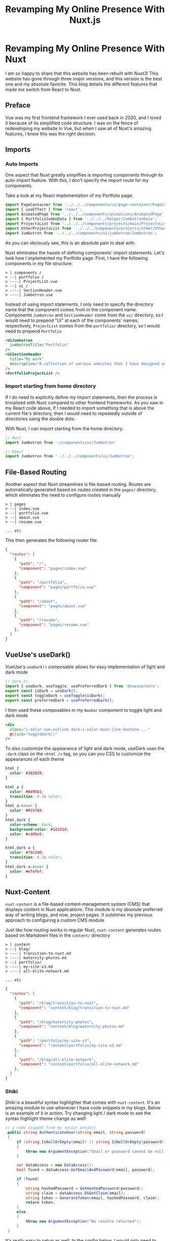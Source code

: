 #+title: Revamping My Online Presence With Nuxt.js
#+OPTIONS: toc:nil

* Revamping My Online Presence With Nuxt
I am so happy to share that this website has been rebuilt with Nuxt3! This
website has gone through three major versions, and this version is the best one
and my absolute favorite. This blog details the different features that made me
switch from React to Nuxt.

** Preface
Vue was my first frontend framework I ever used back in 2020, and I loved it
because of its simplified code structure. I was on the fence of redeveloping my
website in Vue, but when I saw all of Nuxt's amazing features, I knew this was
the right decision.

** Imports
*** Auto Imports
One aspect that Nuxt greatly simplifies is importing components through its
auto-import feature. With this, I don't specify the import route for my
components.

Take a look at my React implementation of my Portfolio page:

#+begin_src javascript
import PageContainer from '../../../components/ui/page-container/PageContainer';
import { useEffect } from 'react';
import AnimatedPage from '../../../components/animations/AnimatedPage';
import { PortfolioJumboData } from '../../../helper/JumbotronData';
import ProjectsList from '../../../components/projects/main/ProjectsList';
import OtherProjectsList from '../../../components/projects/other/OtherProjectsList';
import Jumbotron from '../../../components/ui/jumbotron/Jumbotron';
#+end_src

As you can obviously see, this is an absolute pain to deal with.

Nuxt eliminates the hassle of defining components' import statements.  Let's
look how I implemented my Portfolio page. First, I have the following
components in my file structure:

#+begin_src shell
> | components /
> --| portfolio /
> ----| ProjectList.vue
> --| ui /
> ----| SectionHeader.vue
> ----| Jumbotron.vue
#+end_src

Instead of using import statements, I only need to specify the directory name
that the component comes from in the component name. Components =Jumbotron= and
=SectionHeader= come from the =ui/= directory, so I would need to prepend "Ui" at
each of the components' names; respectively, =ProjectList= comes from the
=portfolio/= directory, so I would need to prepend =Portfolio=

#+begin_src html
<UiJumbotron
  jumbotronTitle="Portfolio"
/>
<UiSectionHeader
  title="My work"
  description="A collection of various websites that I have designed and developed"
/>
<PortfolioProjectList />
#+end_src

*** Import starting from home directory
If I do need to explicitly define my import statements, then the process is
trivialized with Nuxt compared to other frontend frameworks. As you saw in my
React code above, if I needed to import something that is above the current
file's directory, then I would need to repeatedly outside of directories using
the double dots.

With Nuxt, I can import starting from the home directory.

#+begin_src javascript
// Nuxt
import Jumbotron from '~/components/ui/Jumbotron'

// React
import Jumbotron from '../../../components/ui/Jumbotron';
#+end_src

** File-Based Routing
Another aspect that Nuxt streamlines is file-based routing. Routes are
automatically generated based on routes created in the =pages/= directory, which
eliminates the need to configure routes manually

#+begin_src shell
> | pages
> --| index.vue
> --| portfolio.vue
> --| about.vue
> --| resume.vue

... etc
#+end_src

This then generates the following router file:

#+begin_src json
{
  "routes": [
    {
      "path": "/",
      "component": "pages/index.vue"
    },
    {
      "path": "/portfolio",
      "component": "pages/portfolio.vue"
    },
    {
      "path": "/about",
      "component": "pages/about.vue"
    },
    {
      "path": "/resume",
      "component": "pages/resume.vue"
    },
  ]
}
#+end_src

** VueUse's useDark()
VueUse's =useDark()= composable allows for easy implementation of light and dark
mode

#+begin_src javascript
// dark.ts
import { useDark, useToggle, usePreferredDark } from '@vueuse/core';
export const isDark = useDark();
export const toggleDark = useToggle(isDark);
export const preferredDark = usePreferredDark();
#+end_src

I then used these composables in my =Navbar= component to toggle light and dark
mode

#+begin_src html
<div
  class="i-solar-sun-outline dark:i-solar-moon-line-duotone ..."
  @click="toggleDark()"
/>
#+end_src

To also customize the appearance of light and dark mode, useDark uses the =.dark=
class on the =<html />= tag, so you can you CSS to customize the appearances of
each theme

#+begin_src css
html {
  color: #202020;
}

html a {
  color: #0495b1;
  transition: 0.3s color;
}
html a:hover {
  color: #015768;
}
html.dark {
  color-scheme: dark;
  background-color: #1d1d1d;
  color: #cdd9e5;
}

html.dark a {
  color: #79c2d0;
  transition: 0.3s color;
}
html.dark a:hover {
  color: #efefef;
}
#+end_src

** Nuxt-Content
=nuxt-content= is a file-based content-management system (CMS) that displays
content in Nuxt applications. This module is my absolute preferred way of
writing blogs, and now, project pages. It outshines my previous approach to
configuring a custom CMS module

Just like how routing works in regular Nuxt, =nuxt-content= generates routes based
on Markdown files in the =content/= directory

#+begin_src shell
> | content
> --| blog/
> ----| transition-to-nuxt.md
> ----| maternity-photos.md
> --| portfolio/
> ----| my-site-v3.md
> ----| all-elite-network.md

... etc
#+end_src

#+begin_src json
{
  "routes": [
    {
      "path": "/blog/transition-to-nuxt",
      "component": "content/blog/transition-to-nuxt.md"
    },
    {
      "path": "/blog/maternity-photos",
      "component": "content/blog/maternity-photos.md"
    },
    {
      "path": "/portfolio/my-site-v3",
      "component": "content/portfolio/my-site-v3.md"
    },
    {
      "path": "/blog/all-elite-network",
      "component": "content/portfolio/all-elite-network.md"
    },
  ]
}

#+end_src

*** Shiki
Shiki is a beautiful syntax highlighter that comes with =nuxt-content=. It's an
amazing module to use whenever I have code snippets in my blogs. Below is an
example of it in action. Try changing light / dark mode to see the syntax
highlight theme change as well!

#+begin_src csharp
// a code snippet from my senior project
 public string AuthenticateUser(string email, string password)
 {
     if (string.IsNullOrEmpty(email) || string.IsNullOrEmpty(password))
     {
         throw new ArgumentException("Email or password cannot be null / empty");
     }

     var dataAccess = new DataAccess();
     bool found = dataAccess.GetEmailAndPassword(email, password);

     if (found)
     {
         string hashedPassword = GetHashedPassword(password);
         string claim = dataAccess.DSGetClaim(email);
         string token = GenerateToken(email, hashedPassword, claim);
         return token;
     }
     else
     {
         throw new ArgumentException("No results returned");
     }
 }
#+end_src

It's really easy to setup as well. In the config below, I would only need to
import the =nuxt-content= module, and specify the themes for my code snippets.
#+begin_src javascript
// nuxt.config.ts
export default defineNuxtConfig({
  modules: ['@nuxt/content'],
  content: {
    highlight: {
      theme: {
        default: 'vitesse-light',
        dark: 'one-dark-pro',
      },
    },
  },
});
#+end_src

** Built-in Page Transitions
Nuxt also comes with built-in page transitions that are easy to implement. To do so, you would have to define transition in the Nuxt config file

#+begin_src javascript
// nuxt.config.ts
export default defineNuxtConfig({
  app: {
    pageTransition: { name: 'fade', mode: 'out-in' },
  },
});
#+end_src

Nuxt provides CSS classes to help you define your page transition animations:

+ [name]-enter-active
+ [name]-leave-active
+ [name]-enter-from
+ [name]-leave-to

The CSS classes below are taking from Nuxt's documentation, which is what I use
on this site and it works perfectly for my design.

#+begin_src css
.fade-enter-active,
.fade-leave-active {
  transition: all 0.4s;
}
.fade-enter-from,
.fade-leave-to {
  opacity: 0;
  filter: blur(1rem);
}
#+end_src

** Conclusion
Nuxt has made web development more efficient and enjoyable. As I continue to
explore and utilize Nuxt's capabilities, I eagerly anticipate the enhancements I
will bring to this website in the future. Thank you for joining me on this
journey!

